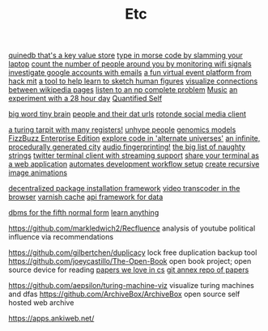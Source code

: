 #+TITLE: Etc

[[https://github.com/gfredericks/quinedb][quinedb that's a key value store]]
[[https://github.com/veggiedefender/open-and-shut][type in morse code by slamming your laptop]]
[[https://github.com/schollz/howmanypeoplearearound][count the number of people around you by monitoring wifi signals]]
[[https://github.com/mxrch/GHunt][investigate google accounts with emails]]
[[https://github.com/HackMIT/playground][a fun virtual event platform from hack mit]]
[[https://github.com/ritz078/reference][a tool to help learn to sketch human figures]]
[[https://github.com/controversial/wikipedia-map][visualize connections between wikipedia pages]]
[[https://github.com/howonlee/audible-cos][listen to an np complete problem]] [[file:music.org][Music]]
[[https://github.com/turbomaze/28-hour-day][an experiment with a 28 hour day]] [[file:quantified-self.org][Quantified Self]]

[[https://github.com/hms-dbmi/viv][big word tiny brain]]
[[https://github.com/Rotonde/People][people and their dat urls]]
[[https://github.com/Rotonde/rotonde-client][rotonde social media client]]

[[https://github.com/hwayne/rsl][a turing tarpit with many registers!]]
[[https://github.com/hwayne/awesome-cold-showers][unhype people]]
[[https://github.com/SBRG/bigg_models][genomics models]]
[[https://github.com/EnterpriseQualityCoding/FizzBuzzEnterpriseEdition][FizzBuzz Enterprise Edition]]
[[https://github.com/hachibu/many-worlds-javascript-interpreter][explore code in 'alternate universes']]
[[https://github.com/marian42/wavefunctioncollapse][an infinite, procedurally generated city]]
[[https://github.com/AddictedCS/soundfingerprinting][audio fingerprinting!]]
[[https://github.com/minimaxir/big-list-of-naughty-strings][the big list of naughty strings]]
[[https://github.com/jugyo/earthquake][twitter terminal client with streaming support]]
[[https://github.com/yudai/gotty][share your terminal as a web application]]
[[https://github.com/achiurizo/consular][automates development workflow setup]]
[[https://github.com/rvizzz/rotate][create recursive image animations]]

[[https://github.com/0install/0install][decentralized package installation framework]]
[[https://github.com/modfy/modfy.video][video transcoder in the browser]]
[[https://github.com/varnishcache/varnish-cache][varnish cache]]
[[https://github.com/stargate/stargate][api framework for data]]

[[https://github.com/Roenbaeck/anchor][dbms for the fifth normal form]]
[[https://github.com/learn-anything/learn-anything][learn anything]]


https://github.com/markledwich2/Recfluence analysis of youtube political influence via recommendations

https://github.com/gilbertchen/duplicacy lock free duplication backup tool
https://github.com/joeycastillo/The-Open-Book open book project; open source device for reading
[[https://github.com/papers-we-love/papers-we-love][papers we love in cs]]
[[https://github.com/ocharles/papers][git annex repo of papers]]

https://github.com/aepsilon/turing-machine-viz visualize turing machines and dfas
https://github.com/ArchiveBox/ArchiveBox open source self hosted web archive

https://apps.ankiweb.net/
